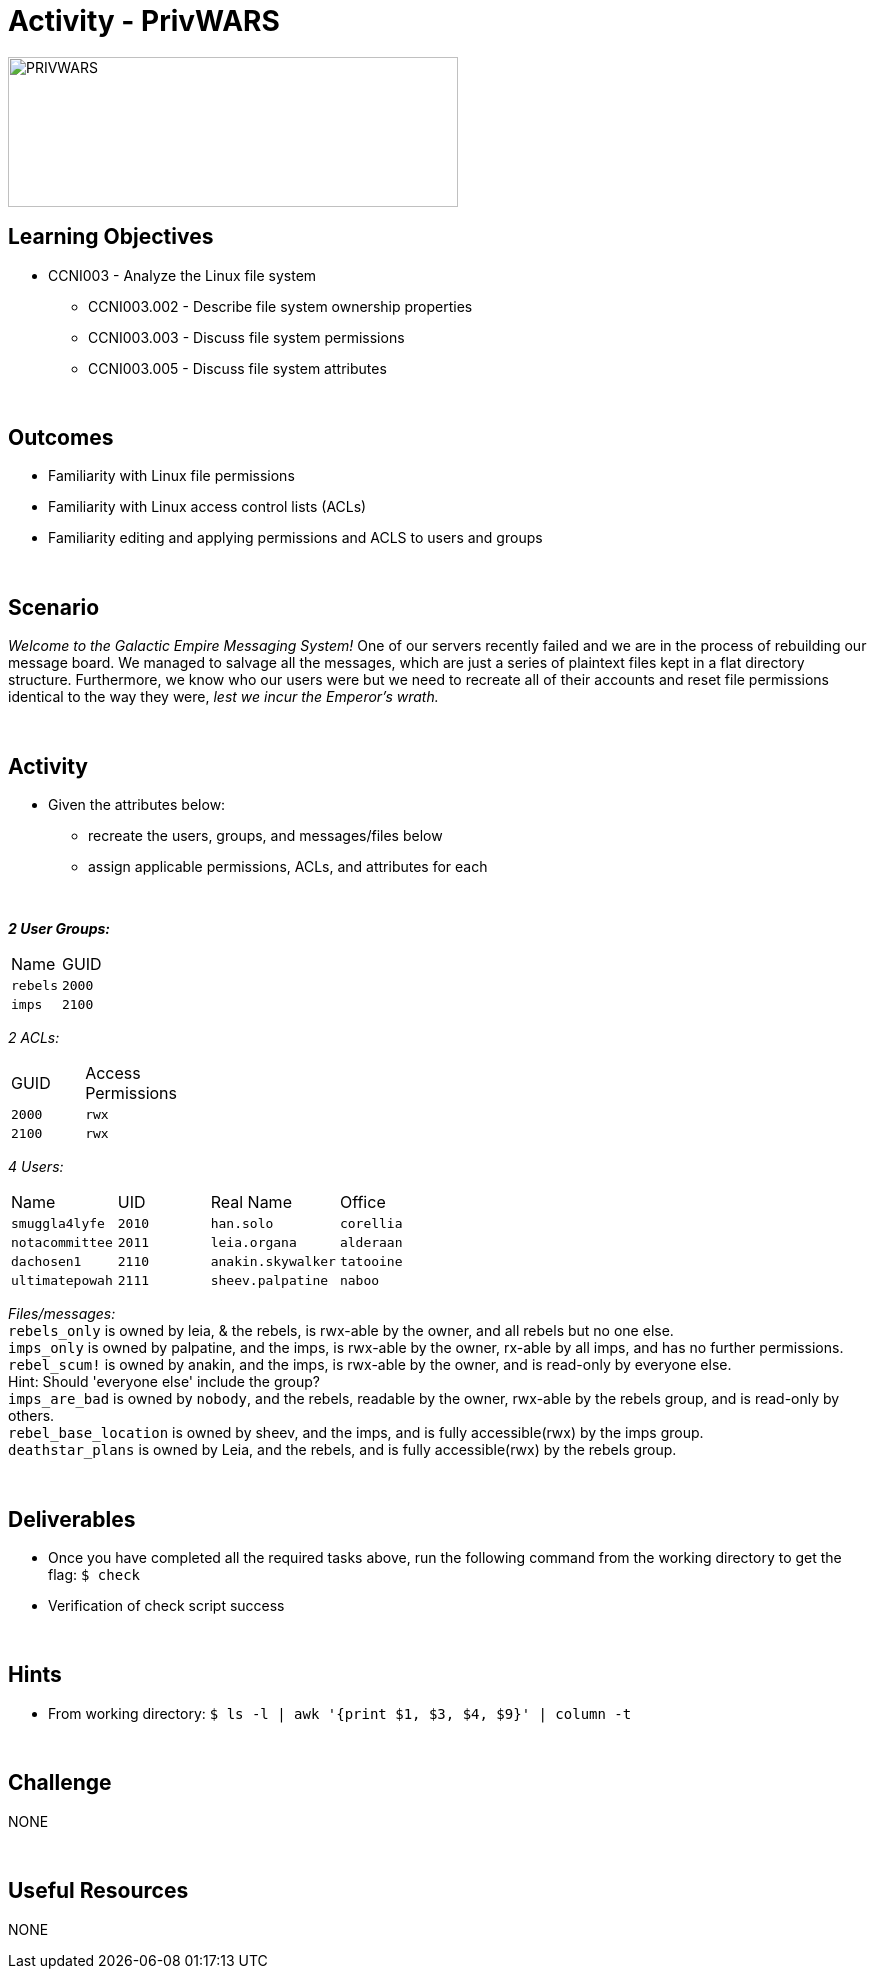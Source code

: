 :doctype: book
:stylesheet: ../../cctc.css

= Activity - PrivWARS
:doctype: book
:source-highlighter: coderay
:listing-caption: Listing
// Uncomment next line to set page size (default is Letter)
//:pdf-page-size: A4

image::../Resources/PRIVWARS.png[PRIVWARS,height="150",width="450",float="left"]

== Learning Objectives

[square]
* CCNI003 - Analyze the Linux file system
** CCNI003.002 - Describe file system ownership properties
** CCNI003.003 - Discuss file system permissions
** CCNI003.005 - Discuss file system attributes

{empty} +

== Outcomes

[square]
* Familiarity with Linux file permissions
* Familiarity with Linux access control lists (ACLs)
* Familiarity editing and applying permissions and ACLS to users and groups

{empty} +

== Scenario

_Welcome to the Galactic Empire Messaging System!_ One of our servers recently failed and we are in the process of rebuilding our message board. We managed to salvage all the messages, which are just a series of plaintext files kept in a flat directory structure. Furthermore, we know who our users were but we need to recreate all of their accounts and reset file permissions identical to the way they were, _lest we incur the Emperor's wrath._

{empty} +

== Activity

* Given the attributes below:
** recreate the users, groups, and messages/files below
** assign applicable permissions, ACLs, and attributes for each

{empty} +

[width="50%",cols=">s,^2m,^2e",frame="topbot",options="header"]

*_2 User Groups:_*
|===
|Name       |GUID
|`rebels`   |`2000`
|`imps`     | `2100`
|===

_2 ACLs:_
[width="20%"]
|===
|GUID   |Access Permissions
|`2000` |`rwx`
|`2100` |`rwx`
|===

_4 Users:_
[width="50%"]
|===
|Name           |UID    |Real Name          |Office
|`smuggla4lyfe` |`2010` |`han.solo`         |`corellia`
|`notacommittee`|`2011` |`leia.organa`      |`alderaan`
|`dachosen1`    |`2110` |`anakin.skywalker` |`tatooine`
|`ultimatepowah`|`2111` |`sheev.palpatine`  |`naboo`
|===

_Files/messages:_ +
`rebels_only`           is owned by leia, & the rebels, is rwx-able by the owner, and all rebels but no one else. +
`imps_only`		        is owned by palpatine, and the imps, is rwx-able by the owner, rx-able by all imps, and has no further permissions. +
`rebel_scum!`           is owned by anakin, and the imps, is rwx-able by the owner, and is read-only by everyone else. +
Hint: Should 'everyone else' include the group? +
`imps_are_bad`          is owned by `nobody`, and the rebels, readable by the owner, rwx-able by the rebels group, and is read-only by others. +
`rebel_base_location`   is owned by sheev, and the imps, and is fully accessible(rwx) by the imps group. +
`deathstar_plans`       is owned by Leia, and the rebels, and is fully accessible(rwx) by the rebels group. +

{empty} +

== Deliverables

* Once you have completed all the required tasks above, run the following command from the working directory to get the flag: `$ check` +
* Verification of check script success

{empty} +

== Hints

* From working directory: `$ ls -l | awk '{print $1, $3, $4, $9}' | column -t`

{empty} +

== Challenge

NONE

{empty} +

== Useful Resources

NONE
